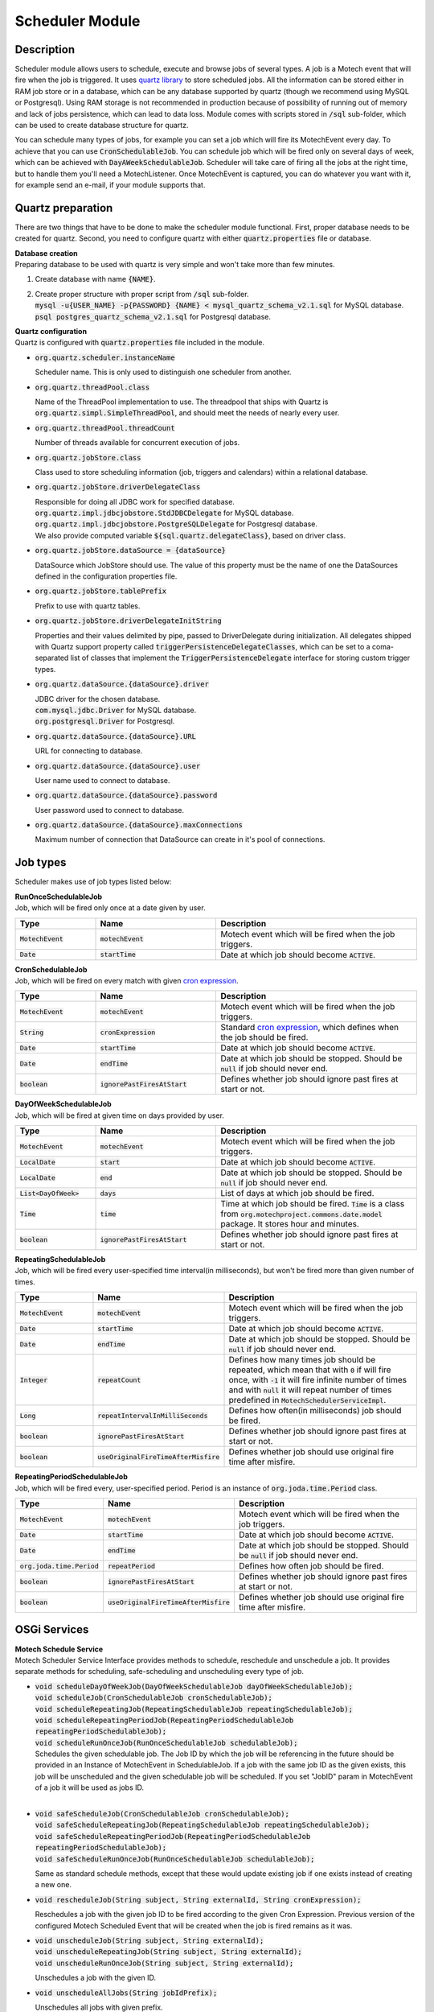 .. _scheduler-module:

Scheduler Module
================

Description
-----------
Scheduler module allows users to schedule, execute and browse jobs of several types.
A job is a Motech event that will fire when the job is triggered.
It uses `quartz library`_ to store scheduled jobs.
All the information can be stored either in RAM job store or in a database, which can be any database supported by quartz (though we recommend using MySQL or Postgresql).
Using RAM storage is not recommended in production because of possibility of running out of memory and lack of jobs persistence, which can lead to data loss.
Module comes with scripts stored in :code:`/sql` sub-folder, which can be used to create database structure for quartz.

You can schedule many types of jobs, for example you can set a job which will fire its MotechEvent every day. To achieve that you can use :code:`CronSchedulableJob`.
You can schedule job which will be fired only on several days of week, which can be achieved with :code:`DayAWeekSchedulableJob`.
Scheduler will take care of firing all the jobs at the right time, but to handle them you'll need a MotechListener.
Once MotechEvent is captured, you can do whatever you want with it, for example send an e-mail, if your module supports that.

Quartz preparation
------------------
There are two things that have to be done to make the scheduler module functional.
First, proper database needs to be created for quartz.
Second, you need to configure quartz with either :code:`quartz.properties` file or database.

| **Database creation**
| Preparing database to be used with quartz is very simple and won't take more than few minutes.

1.  Create database with name :code:`{NAME}`.
2.  | Create proper structure with proper script from :code:`/sql` sub-folder.
    | :code:`mysql -u{USER_NAME} -p{PASSWORD} {NAME} < mysql_quartz_schema_v2.1.sql` for MySQL database.
    | :code:`psql postgres_quartz_schema_v2.1.sql` for Postgresql database.

| **Quartz configuration**
| Quartz is configured with :code:`quartz.properties` file included in the module.

-   :code:`org.quartz.scheduler.instanceName`

    Scheduler name. This is only used to distinguish one scheduler from another.

-   :code:`org.quartz.threadPool.class`

    Name of the ThreadPool implementation to use. The threadpool that ships with Quartz is :code:`org.quartz.simpl.SimpleThreadPool`, and should meet the needs of nearly every user.

-   :code:`org.quartz.threadPool.threadCount`

    Number of threads available for concurrent execution of jobs.

-   :code:`org.quartz.jobStore.class`

    Class used to store scheduling information (job, triggers and calendars) within a relational database.

-   :code:`org.quartz.jobStore.driverDelegateClass`

    | Responsible for doing all JDBC work for specified database.
    | :code:`org.quartz.impl.jdbcjobstore.StdJDBCDelegate` for MySQL database.
    | :code:`org.quartz.impl.jdbcjobstore.PostgreSQLDelegate` for Postgresql database.
    | We also provide computed variable :code:`${sql.quartz.delegateClass}`, based on driver class.

-   :code:`org.quartz.jobStore.dataSource = {dataSource}`

    DataSource which JobStore should use. The value of this property must be the name of one the DataSources defined in the configuration properties file.

-   :code:`org.quartz.jobStore.tablePrefix`

    Prefix to use with quartz tables.

-   :code:`org.quartz.jobStore.driverDelegateInitString`

    Properties and their values delimited by pipe, passed to DriverDelegate during initialization.
    All delegates shipped with Quartz support property called :code:`triggerPersistenceDelegateClasses`, which can be set to a coma-separated list of classes that implement the :code:`TriggerPersistenceDelegate` interface for  storing custom trigger types.

-   :code:`org.quartz.dataSource.{dataSource}.driver`

    | JDBC driver for the chosen database.
    | :code:`com.mysql.jdbc.Driver` for MySQL database.
    | :code:`org.postgresql.Driver` for Postgresql.

-   :code:`org.quartz.dataSource.{dataSource}.URL`

    URL for connecting to database.

-   :code:`org.quartz.dataSource.{dataSource}.user`

    User name used to connect to database.

-   :code:`org.quartz.dataSource.{dataSource}.password`

    User password used to connect to database.

-   :code:`org.quartz.dataSource.{dataSource}.maxConnections`

    Maximum number of connection that DataSource can create in it's pool of connections.

Job types
---------
Scheduler makes use of job types listed below:

| **RunOnceSchedulableJob**
| Job, which will be fired only once at a date given by user.

.. csv-table::
    :header: "Type", "Name", "Description"
    :widths: 20, 30, 50

    ":code:`MotechEvent`", ":code:`motechEvent`", "Motech event which will be fired when the job triggers."
    ":code:`Date`", ":code:`startTime`", "Date at which job should become :code:`ACTIVE`."

| **CronSchedulableJob**
| Job, which will be fired on every match with given `cron expression`_.

.. csv-table::
    :header: "Type", "Name", "Description"
    :widths: 20, 30, 50

    ":code:`MotechEvent`", ":code:`motechEvent`", "Motech event which will be fired when the job triggers."
    ":code:`String`", ":code:`cronExpression`", "Standard `cron expression`_, which defines when the job should be fired."
    ":code:`Date`", ":code:`startTime`", "Date at which job should become :code:`ACTIVE`."
    ":code:`Date`", ":code:`endTime`", "Date at which job should be stopped. Should be :code:`null` if job should never end."
    ":code:`boolean`", ":code:`ignorePastFiresAtStart`", "Defines whether job should ignore past fires at start or not."


| **DayOfWeekSchedulableJob**
| Job, which will be fired at given time on days provided by user.

.. csv-table::
    :header: "Type", "Name", "Description"
    :widths: 20, 30, 50

    ":code:`MotechEvent`", ":code:`motechEvent`", "Motech event which will be fired when the job triggers."
    ":code:`LocalDate`", ":code:`start`", "Date at which job should become :code:`ACTIVE`."
    ":code:`LocalDate`", ":code:`end`", "Date at which job should be stopped. Should be :code:`null` if job should never end."
    ":code:`List<DayOfWeek>`", ":code:`days`", "List of days at which job should be fired."
    ":code:`Time`", ":code:`time`", "Time at which job should be fired. :code:`Time` is a class from :code:`org.motechproject.commons.date.model` package. It stores hour and minutes."
    ":code:`boolean`", ":code:`ignorePastFiresAtStart`", "Defines whether job should ignore past fires at start or not."

| **RepeatingSchedulableJob**
| Job, which will be fired every user-specified time interval(in milliseconds), but won't be fired more than given number of times.
.. csv-table::
    :header: "Type", "Name", "Description"
    :widths: 20, 30, 50

    ":code:`MotechEvent`", ":code:`motechEvent`", "Motech event which will be fired when the job triggers."
    ":code:`Date`", ":code:`startTime`", "Date at which job should become :code:`ACTIVE`."
    ":code:`Date`", ":code:`endTime`", "Date at which job should be stopped. Should be :code:`null` if job should never end."
    ":code:`Integer`", ":code:`repeatCount`", "Defines how many times job should be repeated, which mean that with :code:`0` if will fire once, with :code:`-1` it will fire infinite number of times and with :code:`null` it will repeat number of times predefined in :code:`MotechSchedulerServiceImpl`."
    ":code:`Long`", ":code:`repeatIntervalInMilliSeconds`", "Defines how often(in milliseconds) job should be fired."
    ":code:`boolean`", ":code:`ignorePastFiresAtStart`", "Defines whether job should ignore past fires at start or not."
    ":code:`boolean`", ":code:`useOriginalFireTimeAfterMisfire`", "Defines whether job should use original fire time after misfire."

| **RepeatingPeriodSchedulableJob**
| Job, which will be fired every, user-specified period. Period is an instance of :code:`org.joda.time.Period` class.

.. csv-table::
    :header: "Type", "Name", "Description"
    :widths: 20, 30, 50

    ":code:`MotechEvent`", ":code:`motechEvent`", "Motech event which will be fired when the job triggers."
    ":code:`Date`", ":code:`startTime`", "Date at which job should become :code:`ACTIVE`."
    ":code:`Date`", ":code:`endTime`", "Date at which job should be stopped. Should be :code:`null` if job should never end."
    ":code:`org.joda.time.Period`", ":code:`repeatPeriod`", "Defines how often job should be fired."
    ":code:`boolean`", ":code:`ignorePastFiresAtStart`", "Defines whether job should ignore past fires at start or not."
    ":code:`boolean`", ":code:`useOriginalFireTimeAfterMisfire`", "Defines whether job should use original fire time after misfire."

OSGi Services
-------------
| **Motech Schedule Service**
| Motech Scheduler Service Interface provides methods to schedule, reschedule and unschedule a job. It provides separate methods for scheduling, safe-scheduling and unscheduling every type of job.

-   | :code:`void scheduleDayOfWeekJob(DayOfWeekSchedulableJob dayOfWeekSchedulableJob);`
    | :code:`void scheduleJob(CronSchedulableJob cronSchedulableJob);`
    | :code:`void scheduleRepeatingJob(RepeatingSchedulableJob repeatingSchedulableJob);`
    | :code:`void scheduleRepeatingPeriodJob(RepeatingPeriodSchedulableJob repeatingPeriodSchedulableJob);`
    | :code:`void scheduleRunOnceJob(RunOnceSchedulableJob schedulableJob);`

    | Schedules the given schedulable job. The Job ID by which the job will be referencing in the future should be provided in an Instance of MotechEvent in SchedulableJob. If a job with the same job ID as the given exists, this job will be unscheduled and the given schedulable job will be scheduled. If you set "JobID" param in MotechEvent of a job it will be used as jobs ID.
    |

-   | :code:`void safeScheduleJob(CronSchedulableJob cronSchedulableJob);`
    | :code:`void safeScheduleRepeatingJob(RepeatingSchedulableJob repeatingSchedulableJob);`
    | :code:`void safeScheduleRepeatingPeriodJob(RepeatingPeriodSchedulableJob repeatingPeriodSchedulableJob);`
    | :code:`void safeScheduleRunOnceJob(RunOnceSchedulableJob schedulableJob);`

    Same as standard schedule methods, except that these would update existing job if one exists instead of creating a new one.

-   :code:`void rescheduleJob(String subject, String externalId, String cronExpression);`

    Reschedules a job with the given job ID to be fired according to the given Cron Expression. Previous version of the configured Motech Scheduled Event that will be created when the job is fired remains as it was.

-   | :code:`void unscheduleJob(String subject, String externalId);`
    | :code:`void unscheduleRepeatingJob(String subject, String externalId);`
    | :code:`void unscheduleRunOnceJob(String subject, String externalId);`

    Unschedules a job with the given ID.

-   :code:`void unscheduleAllJobs(String jobIdPrefix);`

    Unschedules all jobs with given prefix.

-   | :code:`void safeUnscheduleJob(String subject, String externalId);`
    | :code:`void safeUnscheduleRepeatingJob(String subject, String externalId);`
    | :code:`void safeUnscheduleRunOnceJob(String subject, String externalId);`

    Same as standard unschedule methods except that these would not throw an exception if the job doesn't exist.

-   :code:`void safeUnscheduleAllJobs(String jobIdPrefix);`

    Same as :code:`unscheduleAllJobs` except that it would not throw an exception.

-   :code:`DateTime getPreviousFireDate(JobId jobId);`

    Returns last date the job with given ID was fired.

-   :code:`DateTime getNextFireDate(JobId jobId);`

    Returns next date the job with given ID will be fired.

-   :code:`List<Date> getScheduledJobTimings(String subject, String externalJobId, Date startDate, Date endDate);`

    Returns timings between start and end dates for job with given ID.

-   :code:`List<Date> getScheduledJobTimingsWithPrefix(String subject, String externalJobIdPrefix, Date startDate, Date endDate);`

    Returns timings between start and end dates for jobs with given prefix.

-   :code:`List<JobBasicInfo> getScheduledJobsBasicInfo();`

    Returns basic information about job as a list of :code:`JobBasicInfo` instances.

-   :code:`List<JobKey> getFilteredAndSortedJobKeys(Filter filter, String sortColumn) throws SchedulerException;`

    Returns list of job keys, which are filtered and sorted using values defined in :code:`filter`.

-   :code:`JobBasicInfo getBasicInfoForJobKey(JobKey jobKey) throws SchedulerException;`

    Returns basic information about job with given :code:`jobKey`. Those information are returned as instance of :code:`JobsRecords`.

-   :code:`JobDetailedInfo getScheduledJobDetailedInfo(JobBasicInfo jobBasicInfo);`

    Returns detailed information about job with given :code:`JobBasicInfo`.

| **Examples**
| Let's say we have a module, which is able to send a SMS whenever proper MotechEvent is fired. It uses proper @MotechListener to listen for events and then handle them. We want to extend it with ability to use MotechSchedulerService and be able to schedule our own jobs. The following examples will illustrate how to achieve this. Let's add methods for sending "Hello!" message to 000000000 every day at 8:00 AM and ability to schedule the same SMS for sending it next day.

.. code-block:: java

    @Autowired
    MotechSchedulerService schedulerService;

    private MotechEvent prepareMessage() {

        //Params below are very basic information about a SMS.
        //Those params means that SMS module will send a SMS with message "Hello!" to number 000000000.
        Map<String, Object> params = new HashMap();
        params.add("message", "Hello!");
        params.add("recipient", 000000000);

        return new MotechEvent("send_SMS_now", params);
    }

    public void scheduleSendSMSJob() {

        //First, we need a MotechEvent.
        MotechEvent = prepareMessage();

        //We'll also need a cron expression
        String cronExpression = "0 0 8 1/1 * ? *"

        //and a start date.
        Calendar calendar = Calendar.getInstance();
        calendar.add(Calendar.DAY_OF_YEAR, 1);
        Date tomorrow = calendar.getTime();

        //Now let' create our job.
        //We don't want it to stop so we set end date to null.
        //We also want to ignore past fires so we set ignorePastFiresAtStart flag to true.
        CronSchedulableJob cronJob = new CronSchedulableJob(motechEvent, cronExpression, tomorrow, null, true);

        //Now we need to schedule our job.
        schedulerService.safeScheduleJob(cronJob);
    }

    //Now same scenario, but we only want to send that SMS once, and we want to do it tomorow.
    public void scheduleSendSMSNowJob() {

        MotechEvent = prepareMessage();

        Calendar calendar = Calendar.getInstance();
        calendar.add(Calendar.DAY_OF_YEAR, 1);
        Date tomorrow = calendar.getTime();

        //Now let' create our job
        RunOnceSchedulableJob job = new RunOnceSchedulableJob(motechEvent, tomorrow);

        schedulerService.safeScheduleRunOnceJob(job);
    }

That's it, scheduler module will take care of firing it at the right time. However, you need to have your listener ready to listen for the motech event and then handle it.


Handling of past fires
----------------------
If :code:`ignorePastFiresAtStart` is set to :code:`true` and start date is in the past, fires, which occurred before current time will be ignored. Otherwise they will be fired immediately.

Handling misfires
-----------------
If job that, for some reason, couldn't be fired at specified time will be fired as soon as possible. However, if :code:`useOrginalFireTimeAfterMisfire` is set to :code:`true` it will have it's fire date set to the original scheduled date. Otherwise it will be set to date of actual fire.

Additional resources
--------------------
-   `quartz library`_

    Quartz website containing all the information about quartz library and it's classes.

-   `cron expression`_

    Website explaining what cron expression is and how to build one.

.. _quartz library: http://www.quartz-scheduler.org/

.. _cron expression: https://docs.oracle.com/cd/E12058_01/doc/doc.1014/e12030/cron_expressions.htm